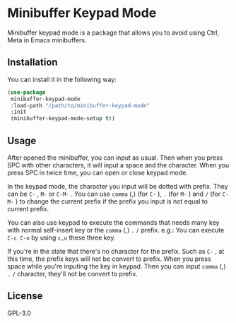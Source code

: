 * Minibuffer Keypad Mode
  Minibuffer keypad mode is a package that allows you to avoid using Ctrl, Meta in Emacs minibuffers.
  [[file:./demo.gif]]
** Installation
   You can install it in the following way:
   #+begin_src emacs-lisp
     (use-package
      minibuffer-keypad-mode
      :load-path "/path/to/minibuffer-keypad-mode"
      :init
      (minibuffer-keypad-mode-setup t))
   #+end_src
** Usage
   After opened the minibuffer, you can input as usual. Then when you press SPC with other characters, it will input a space and the character.
   When you press SPC in twice time, you can open or close keypad mode.

   In the keypad mode, the character you input will be dotted with prefix. They can be ~C-~ , ~M-~ or ~C-M-~ .
   You can use ~comma~ (,)  (for ~C-~ ), ~.~ (for ~M-~ ) and ~/~ (for ~C-M-~ ) to change the current prefix if the prefix you input is not equal to current prefix.

   You can also use keypad to execute the commands that needs many key with normal self-insert key or the ~comma~ (,) ~.~ ~/~ prefix.
   e.g.:
   You can execute ~C-c C-o~ by using ~c,o~ these three key.

   If you're in the state that there's no character for the prefix. Such as ~C-~ , at this time, the prefix keys will not be convert to prefix.
   When you press space while you're inputing the key in keypad. Then you can input ~comma~ (,) ~.~ ~/~ character, they'll not be convert to prefix.
** License
   GPL-3.0
